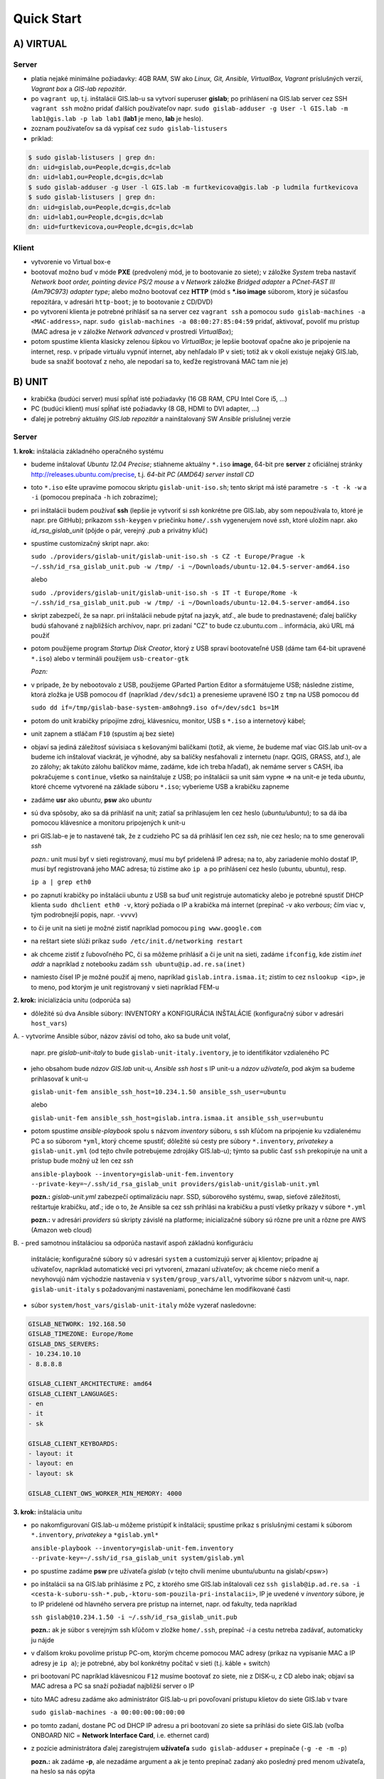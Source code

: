***********
Quick Start
***********

A) VIRTUAL
==========

Server
^^^^^^

- platia nejaké minimálne požiadavky: 4GB RAM, SW ako *Linux, Git, Ansible, 
  VirtualBox, Vagrant* príslušných verzií, *Vagrant box* a *GIS-lab repozitár*.
- po ``vagrant up``, t.j. inštalácii GIS.lab-u sa vytvorí superuser **gislab**;
  po prihlásení na GIS.lab server cez SSH ``vagrant ssh`` možno pridať ďalších 
  používateľov napr. 
  ``sudo gislab-adduser -g User -l GIS.lab -m lab1@gis.lab -p lab lab1`` 
  (**lab1** je meno, **lab** je heslo). 
- zoznam používateľov sa dá vypísať cez ``sudo gislab-listusers``
- príklad:

.. code::
	
   $ sudo gislab-listusers | grep dn:
   dn: uid=gislab,ou=People,dc=gis,dc=lab
   dn: uid=lab1,ou=People,dc=gis,dc=lab
   $ sudo gislab-adduser -g User -l GIS.lab -m furtkevicova@gis.lab -p ludmila furtkevicova
   $ sudo gislab-listusers | grep dn:
   dn: uid=gislab,ou=People,dc=gis,dc=lab
   dn: uid=lab1,ou=People,dc=gis,dc=lab
   dn: uid=furtkevicova,ou=People,dc=gis,dc=lab

Klient
^^^^^^
- vytvorenie vo Virtual box-e
- bootovať možno buď v móde **PXE** (predvolený mód, je to bootovanie zo siete);
  v záložke *System* treba 
  nastaviť *Network boot order, pointing device PS/2 mouse* a v *Network* záložke 
  *Bridged adapter* a *PCnet-FAST III (Am79C973) adapter type*; alebo možno 
  bootovať cez **HTTP** (mód s ***.iso image** súborom, ktorý je súčasťou 
  repozitára, v adresári ``http-boot``; je to bootovanie z CD/DVD)
- po vytvorení klienta je potrebné prihlásiť sa na server cez ``vagrant ssh``
  a pomocou ``sudo gislab-machines -a <MAC-address>``, 
  napr. ``sudo gislab-machines -a 08:00:27:85:04:59`` pridať, aktivovať, 
  povoliť mu prístup (MAC adresa je v 
  záložke *Network advanced* v prostredí *VirtualBox*); 
- potom spustíme klienta klasicky zelenou šípkou vo *VirtualBox*; je lepšie 
  bootovať opačne ako je pripojenie na internet, resp. v prípade virtuálu vypnúť 
  internet, aby nehľadalo IP v sieti; totiž ak v okolí existuje nejaký GIS.lab, 
  bude sa snažiť bootovať z neho, ale nepodarí sa to, keďže registrovaná MAC tam
  nie je)

B) UNIT
=======

- krabička (budúci server) musí spĺňať isté požiadavky (16 GB RAM, CPU Intel 
  Core i5, ...)
- PC (budúci klient) musí spĺňať isté požiadavky (8 GB, HDMI to DVI adapter, ...)
- ďalej je potrebný aktuálny *GIS.lab repozitár* a nainštalovaný SW *Ansible* 
  príslušnej verzie

Server
^^^^^^

**1. krok:** inštalácia základného operačného systému

- budeme inštalovať *Ubuntu 12.04 Precise*; stiahneme aktuálny ``*.iso`` **image**, 
  64-bit pre **server** z oficiálnej stránky http://releases.ubuntu.com/precise, t.j.
  *64-bit PC (AMD64) server install CD*
- toto ``*.iso`` ešte upravíme pomocou skriptu ``gislab-unit-iso.sh``; tento 
  skript má isté parametre ``-s -t -k -w`` a ``-i`` (pomocou prepínača ``-h`` 
  ich zobrazíme); 
- pri inštalácii budem používať **ssh** (lepšie je vytvoriť si *ssh* konkrétne 
  pre GIS.lab, aby som nepoužívala to, ktoré je napr. pre GitHub);
  príkazom ``ssh-keygen`` v priečinku ``home/.ssh`` vygenerujem nové *ssh*, 
  ktoré uložím napr. ako *id_rsa_gislab_unit* (pôjde o pár, verejný *.pub* a 
  privátny kľúč)
- spustíme customizačný skript napr. ako: 

  ``sudo ./providers/gislab-unit/gislab-unit-iso.sh -s CZ -t Europe/Prague -k ~/.ssh/id_rsa_gislab_unit.pub -w /tmp/ -i ~/Downloads/ubuntu-12.04.5-server-amd64.iso``
  
  alebo

  ``sudo ./providers/gislab-unit/gislab-unit-iso.sh -s IT -t Europe/Rome -k ~/.ssh/id_rsa_gislab_unit.pub -w /tmp/ -i ~/Downloads/ubuntu-12.04.5-server-amd64.iso``

- skript zabezpečí, že sa napr. pri inštalácii nebude pýtať na jazyk, atď., ale
  bude to prednastavené; ďalej balíčky budú sťahované z najbližších archívov,
  napr. pri zadaní "CZ" to bude cz.ubuntu.com .. informácia, akú URL má použiť 
- potom použijeme program *Startup Disk Creator*, ktorý z USB spraví bootovateľné
  USB (dáme tam 64-bit upravené ``*.iso``) alebo v termináli použijem ``usb-creator-gtk``

  *Pozn:*
- v prípade, že by nebootovalo z USB, použijeme GParted Partion Editor a sformátujeme
  USB; následne zistíme, ktorá zložka je USB pomocou ``df`` (napríklad ``/dev/sdc1``)
  a prenesieme upravené ISO z ``tmp`` na USB pomocou ``dd``

  ``sudo dd if=/tmp/gislab-base-system-am8ohng9.iso of=/dev/sdc1 bs=1M``

- potom do unit krabičky pripojíme zdroj, klávesnicu, monitor, USB s ``*.iso``
  a internetový kábel;
- unit zapnem a stláčam ``F10`` (spustím aj bez siete)
- objaví sa jediná záležitosť súvisiaca s kešovanými balíčkami (totiž, ak vieme,
  že budeme mať viac GIS.lab unit-ov a budeme ich inštalovať viackrát, je výhodné, 
  aby sa balíčky nesťahovali z internetu (napr. QGIS, GRASS, atď.), ale zo 
  zálohy; ak takúto zálohu balíčkov máme, zadáme, kde ich treba hľadať), ak 
  nemáme server s CASH,
  iba pokračujeme s ``continue``, všetko sa nainštaluje z USB; po inštalácii
  sa unit sám vypne => na unit-e je teda *ubuntu*, ktoré chceme vytvorené na 
  základe súboru ``*.iso``; vyberieme USB a krabičku zapneme
- zadáme **usr** ako *ubuntu*, **psw** ako *ubuntu*
- sú dva spôsoby, ako sa dá prihlásiť na unit; zatiaľ sa prihlasujem len cez 
  heslo (*ubuntu/ubuntu*); to sa dá iba pomocou klávesnice a monitoru pripojených 
  k unit-u
- pri GIS.lab-e je to nastavené tak, že z cudzieho PC sa dá prihlásiť len cez 
  *ssh*, nie cez heslo; na to sme generovali *ssh*
 
  *pozn.:* unit musí byť v sieti registrovaný, musí mu byť pridelená IP adresa; 
  na to, aby zariadenie mohlo dostať IP, musí byť registrovaná jeho MAC adresa; 
  tú zistíme ako ``ip a`` po prihlásení cez heslo (ubuntu, ubuntu), resp.

  ``ip a | grep eth0`` 

- po zapnutí krabičky po inštalácii ubuntu z USB sa 
  buď unit registruje automaticky alebo je potrebné spustiť DHCP klienta 
  ``sudo dhclient eth0 -v``, ktorý požiada o IP a krabička má internet 
  (prepínač -v ako *verbous*; čím viac ``v``, tým podrobnejší popis, napr. ``-vvvv``)
- to či je unit na sieti je možné zistiť napríklad pomocou ``ping www.google.com``
- na reštart siete slúži príkaz ``sudo /etc/init.d/networking restart``
- ak chceme zistiť z ľubovoľného PC, či sa môžeme prihlásiť a či je unit na sieti, 
  zadáme ``ifconfig``, kde zistím *inet addr* a napríklad z notebooku 
  zadám ``ssh ubuntu@ip.ad.re.sa(inet)``
- namiesto čísel IP je možné použiť aj meno, napríklad ``gislab.intra.ismaa.it``;
  zistím to cez ``nslookup <ip>``, je to meno, pod ktorým je unit registrovaný 
  v sieti napríklad FEM-u

**2. krok:** inicializácia unitu (odporúča sa)

- dôležité sú dva Ansible súbory: INVENTORY a KONFIGURÁCIA INŠTALÁCIE (konfiguračný 
  súbor v adresári ``host_vars``)
A. 
- vytvoríme Ansible súbor, názov závisí od toho, ako sa bude unit volať, 
  napr. pre *gislab-unit-italy* to bude ``gislab-unit-italy.iventory``, je to 
  identifikátor vzdialeného PC
- jeho obsahom bude *názov GIS.lab* unit-u, *Ansible ssh host* s IP unit-u a 
  *názov užívateľa*, pod akým sa budeme prihlasovať k unit-u

  ``gislab-unit-fem ansible_ssh_host=10.234.1.50 ansible_ssh_user=ubuntu``

  alebo 

  ``gislab-unit-fem ansible_ssh_host=gislab.intra.ismaa.it ansible_ssh_user=ubuntu``

- potom spustíme *ansible-playbook* spolu s názvom *inventory* súboru, s ssh kľúčom 
  na pripojenie ku vzdialenému PC a so súborom ``*yml``, ktorý chceme spustiť; 
  dôležité sú cesty pre súbory ``*.inventory``, *privatekey* a ``gislab-unit.yml`` 
  (od tejto chvíle potrebujeme zdrojáky GIS.lab-u); týmto sa public časť ``ssh``
  prekopíruje na unit a prístup bude možný už len cez *ssh*

  ``ansible-playbook --inventory=gislab-unit-fem.inventory --private-key=~/.ssh/id_rsa_gislab_unit providers/gislab-unit/gislab-unit.yml``

  **pozn.:** *gislab-unit.yml* zabezpečí optimalizáciu napr. SSD, súborového systému, 
  swap, sieťové záležitosti, reštartuje krabičku, atď.; ide o to, že Ansible
  sa cez ssh prihlási na krabičku a pustí všetky príkazy v súbore ``*.yml``

  **pozn.:** v adresári *providers* sú skripty závislé na platforme; inicializačné
  súbory sú rôzne pre unit a rôzne pre AWS (Amazon web cloud)

B.
- pred samotnou inštaláciou sa odporúča nastaviť aspoň základnú konfiguráciu
  inštalácie; konfiguračné súbory sú v adresári ``system`` a customizujú server 
  aj klientov; prípadne aj užívateľov, napríklad automatické veci pri vytvorení, 
  zmazaní užívateľov; ak chceme niečo meniť a nevyhovujú nám východzie nastavenia v 
  ``system/group_vars/all``, vytvoríme súbor s názvom unit-u, napr. 
  ``gislab-unit-italy`` s požadovanými nastaveniami, ponecháme len modifikované
  časti

- súbor ``system/host_vars/gislab-unit-italy`` môže vyzerať nasledovne:

.. code::
   
   GISLAB_NETWORK: 192.168.50
   GISLAB_TIMEZONE: Europe/Rome
   GISLAB_DNS_SERVERS:
   - 10.234.10.10
   - 8.8.8.8

   GISLAB_CLIENT_ARCHITECTURE: amd64
   GISLAB_CLIENT_LANGUAGES:
   - en
   - it
   - sk

   GISLAB_CLIENT_KEYBOARDS:
   - layout: it
   - layout: en
   - layout: sk

   GISLAB_CLIENT_OWS_WORKER_MIN_MEMORY: 4000

**3. krok:** inštalácia unitu

- po nakomfigurovaní GIS.lab-u môžeme pristúpiť k inštalácii; spustíme príkaz
  s príslušnými cestami k súborom ``*.inventory``, *privatekey* a ``*gislab.yml*``

  ``ansible-playbook --inventory=gislab-unit-fem.inventory --private-key=~/.ssh/id_rsa_gislab_unit system/gislab.yml``

- po spustíme zadáme **psw** pre užívateľa *gislab* (v tejto chvíli meníme 
  ubuntu/ubuntu na gislab/<psw>)
- po inštalácii sa na GIS.lab prihlásime z PC, z ktorého sme GIS.lab inštalovali
  cez ``ssh gislab@ip.ad.re.sa -i <cesta-k-suboru-ssh-*.pub,-ktoru-som-pouzila-pri-instalacii>``, 
  IP je uvedené v *inventory* súbore, je to IP pridelené od hlavného servera 
  pre prístup na internet, napr. od fakulty, teda napríklad

  ``ssh gislab@10.234.1.50 -i ~/.ssh/id_rsa_gislab_unit.pub``

  **pozn.:** ak je súbor s verejným ssh kľúčom v zložke ``home/.ssh``, prepínač 
  `-i` a cestu netreba zadávať, automaticky ju nájde

- v ďalšom kroku povolíme prístup PC-om, ktorým chceme pomocou MAC adresy 
  (príkaz na vypísanie MAC a IP adresy je ``ip a``); je potrebné, aby bol 
  konkrétny počítač v sieti (t.j. káble + switch)
- pri bootovaní PC napríklad klávesnicou ``F12`` musíme bootovať zo siete, 
  nie z DISK-u, z CD alebo inak; objaví sa MAC adresa a PC sa snaží požiadať najbližší server o IP
- túto MAC adresu zadáme ako administrátor GIS.lab-u pri povoľovaní prístupu 
  klietov do siete GIS.lab v tvare 

  ``sudo gislab-machines -a 00:00:00:00:00:00``

- po tomto zadaní, dostane PC od DHCP IP adresu a pri bootovaní zo siete sa 
  prihlási do siete GIS.lab (voľba ONBOARD NIC = **Network Interface Card**, 
  i.e. ethernet card)
- z pozície administrátora ďalej zaregistrujem **užívateľa** ``sudo gislab-adduser``
  + prepínače (``-g -e -m -p``)

  **pozn.:** ak zadáme **-p**, ale nezadáme argument a ak je tento prepínač zadaný 
  ako posledný pred menom užívateľa, na heslo sa nás opýta
- užívateľa vymažeme príkazom ``sudo gislab-deluser <meno-uzivatela>``
